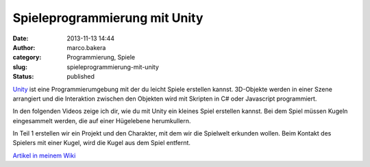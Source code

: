 Spieleprogrammierung mit Unity
##############################
:date: 2013-11-13 14:44
:author: marco.bakera
:category: Programmierung, Spiele
:slug: spieleprogrammierung-mit-unity
:status: published

`Unity <http://www.unity3d.com>`__ ist eine Programmierumgebung mit der
du leicht Spiele erstellen kannst. 3D-Objekte werden in einer Szene
arrangiert und die Interaktion zwischen den Objekten wird mit Skripten
in C# oder Javascript programmiert.

In den folgenden Videos zeige ich dir, wie du mit Unity ein kleines
Spiel erstellen kannst. Bei dem Spiel müssen Kugeln eingesammelt werden,
die auf einer Hügelebene herumkullern.

In Teil 1 erstellen wir ein Projekt und den Charakter, mit dem wir die
Spielwelt erkunden wollen. Beim Kontakt des Spielers mit einer Kugel,
wird die Kugel aus dem Spiel entfernt.

`Artikel in meinem
Wiki <http://bakera.de/dokuwiki/doku.php/schule/unity>`__

 
